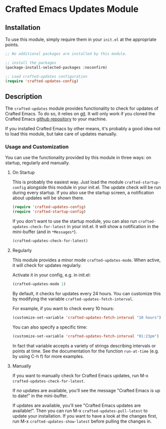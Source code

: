 * Crafted Emacs Updates Module

** Installation

To use this module, simply require them in your =init.el= at the appropriate
points.

#+begin_src emacs-lisp
;; No additional packages are installed by this module.

;; install the packages
(package-install-selected-packages :noconfirm)

;; Load crafted-updates configuration
(require 'crafted-updates-config)
#+end_src

** Description

The =crafted-updates= module provides functionality to check for updates of
Crafted Emacs. To do so, it relies on [[https://git-scm.com/][git]]. It will only work if you cloned the
Crafted Emacs [[https://github.com/SystemCrafters/crafted-emacs][github repository]] to your machine.

If you installed Crafted Emacs by other means, it's probably a good idea not to
load this module, but take care of updates manually.

*** Usage and Customization

You can use the functionality provided by this module in three ways: on startup,
regularly and manually.

**** On Startup

This is probably the easiest way. Just load the module =crafted-startup-config=
alongside this module in your init.el. The update check will be run during
every startup. If you also use the startup screen, a notification about updates
will be shown there.

#+begin_src emacs-lisp
  (require 'crafted-updates-config)
  (require 'crafted-startup-config)
#+end_src

If you don't want to use the startup module, you can also run
=crafted-updates-check-for-latest= in your init.el. It will show a notification
in the mini-buffer (and in =*Messages*=).

#+begin_src emacs-lisp
  (crafted-updates-check-for-latest)
#+end_src

**** Regularly

This module provides a minor mode =crafted-updates-mode=. When active, it will
check for updates regularly.

Activate it in your config, e.g. in init.el:
#+begin_src emacs-lisp
  (crafted-updates-mode 1)
#+end_src

By default, it checks for updates every 24 hours. You can customize this by
modifying the variable =crafted-updates-fetch-interval=.

For example, if you want to check every 10 hours:
#+begin_src emacs-lisp
  (customize-set-variable 'crafted-updates-fetch-interval "10 hours")
#+end_src

You can also specify a specific time:
#+begin_src emacs-lisp
  (customize-set-variable 'crafted-updates-fetch-interval "01:23pm")
#+end_src

In fact that variable accepts a variety of strings describing intervals or
points at time. See the documentation for the function =run-at-time= (e.g. by
using C-h f) for more examples.

**** Manually

If you want to manually check for Crafted Emacs updates, run
M-x =crafted-updates-check-for-latest=.

If /no/ updates are available, you'll see the message "Crafted Emacs is up to
date!" in the mini-buffer.

If updates are available, you'll see "Crafted Emacs updates are available!".
Then you can run M-x =crafted-updates-pull-latest= to update your
installation. If you want to have a look at the changes first, run
M-x =crafted-updates-show-latest= before pulling the changes in. 

